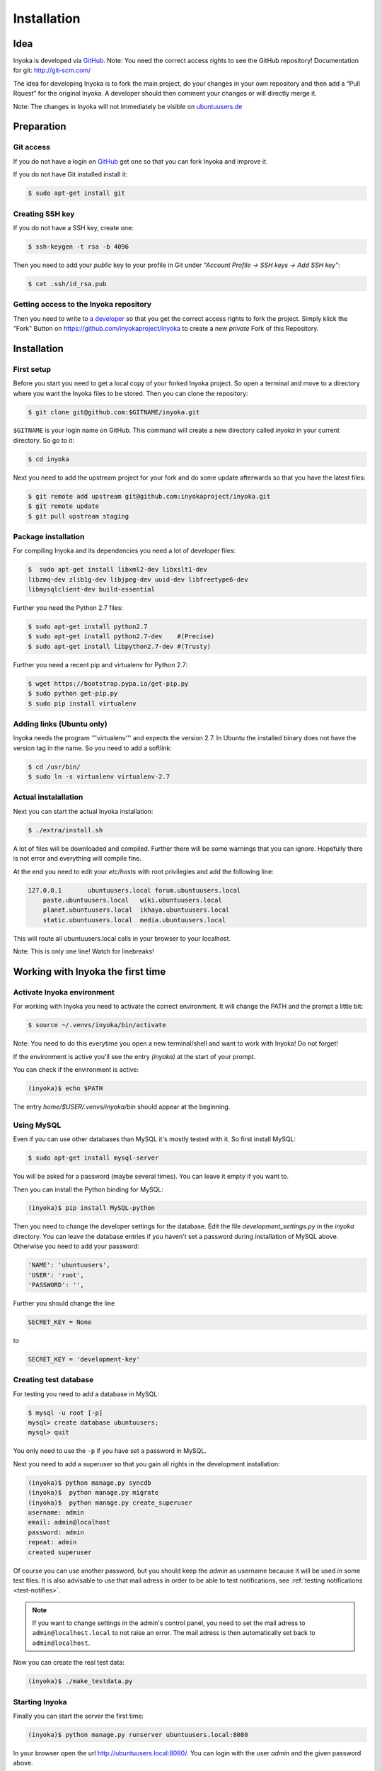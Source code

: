 .. _installation:

============
Installation
============

Idea
====

Inyoka is developed via `GitHub
<https://github.com/inyokaproject/inyoka>`_.  Note: You need the correct
access rights to see the GitHub repository!  Documentation for git:
`<http://git-scm.com/>`_

The idea for developing Inyoka is to fork the main project, do your
changes in your own repository and then add a “Pull Rquest” for the
original Inyoka. A developer should then comment your changes or will
directly merge it.

Note: The changes in Inyoka will not immediately be visible on
`ubuntuusers.de <http://ubuntuusers.de/>`_


Preparation
===========

Git access
**********

If you do not have a login on `GitHub <https://github.com/>`_ get one so
that you can fork Inyoka and improve it.

If you do not have Git installed install it:

.. code-block:: console

  $ sudo apt-get install git

Creating SSH key
****************

If you do not have a SSH key, create one:

.. code-block:: console

  $ ssh-keygen -t rsa -b 4096

Then you need to add your *public* key to your profile in Git under
*"Account Profile -> SSH keys -> Add SSH key"*:

.. code-block:: console

  $ cat .ssh/id_rsa.pub

Getting access to the Inyoka repository
***************************************

Then you need to write to `a developer <https://github.com/encbladexp>`_
so that you get the correct access rights to fork the project.  Simply
klick the "Fork" Button on `<https://github.com/inyokaproject/inyoka>`_ to
create a new *private* Fork of this Repository.


Installation
============

First setup
***********

Before  you start you need to get a local copy of your forked Inyoka
project. So open a terminal and move to a directory where you want the
Inyoka files to be stored. Then you can clone the repository:

.. code-block:: console

  $ git clone git@github.com:$GITNAME/inyoka.git

``$GITNAME``  is your login name on GitHub. This command will create a
new directory  called *inyoka* in your current directory. So go to it:

.. code-block:: console

  $ cd inyoka

Next you need to add the upstream project for your fork and do some update
afterwards so that you have the latest files:

.. code-block:: console

  $ git remote add upstream git@github.com:inyokaproject/inyoka.git
  $ git remote update
  $ git pull upstream staging

Package installation
********************

For compiling Inyoka and its dependencies you need a lot of developer
files:

.. code-block:: console

  $  sudo apt-get install libxml2-dev libxslt1-dev
  libzmq-dev zlib1g-dev libjpeg-dev uuid-dev libfreetype6-dev
  libmysqlclient-dev build-essential

Further you need the Python 2.7 files:

.. code-block:: console

  $ sudo apt-get install python2.7
  $ sudo apt-get install python2.7-dev    #(Precise)
  $ sudo apt-get install libpython2.7-dev #(Trusty)

Further you need a recent pip and virtualenv for Python 2.7:

.. code-block:: console

  $ wget https://bootstrap.pypa.io/get-pip.py
  $ sudo python get-pip.py
  $ sudo pip install virtualenv

Adding links (Ubuntu only)
**************************

Inyoka  needs the program '''virtualenv''' and expects the version 2.7. In
Ubuntu the installed binary does not have the version tag in the name.  So
you need to add a softlink:

.. code-block:: console

  $ cd /usr/bin/
  $ sudo ln -s virtualenv virtualenv-2.7

Actual instalallation
*********************
Next you can start the actual Inyoka installation:

.. code-block:: console

  $ ./extra/install.sh

A lot of files will be downloaded and compiled. Further there will be
some warnings that you can ignore. Hopefully there is not error and
everything will compile fine.

At the end you need to edit your *etc/hosts* with root privilegies
and add the following line:

.. code-block::

  127.0.0.1       ubuntuusers.local forum.ubuntuusers.local
      paste.ubuntuusers.local   wiki.ubuntuusers.local
      planet.ubuntuusers.local  ikhaya.ubuntuusers.local
      static.ubuntuusers.local  media.ubuntuusers.local

This will route all ubuntuusers.local calls in your browser to your
localhost.

Note: This is only one line! Watch for linebreaks!


Working with Inyoka the first time
==================================

Activate Inyoka environment
***************************

For working with Inyoka you need to activate the correct environment. It
will change the PATH and the prompt a little bit:

.. code-block:: console

  $ source ~/.venvs/inyoka/bin/activate

Note: You need to do this everytime you open a new terminal/shell and want
to work with Inyoka! Do not forget!

If the environment is active you'll see the entry *(inyoka)* at the
start of your prompt.

You can check if the environment is active:

.. code-block:: console

  (inyoka)$ echo $PATH

The entry *home/$USER/.venvs/inyoka/bin* should appear at the
beginning.

Using MySQL
***********

Even if you can use other databases than MySQL it's mostly tested with it.
So first install MySQL:

.. code-block:: console

  $ sudo apt-get install mysql-server

You will be asked for a password (maybe several times). You can leave it
empty if you want to.

Then you can install the Python binding for MySQL:

.. code-block:: console

  (inyoka)$ pip install MySQL-python

Then you need to change the developer settings for the database. Edit the
file *development_settings.py*  in the *inyoka* directory. You can leave
the database entries if you haven't set a password during installation of
MySQL above. Otherwise  you need to add your password:

.. code-block:: console

  'NAME': 'ubuntuusers',
  'USER': 'root',
  'PASSWORD': '',

Further you should change the line

.. code-block:: console

  SECRET_KEY = None

to

.. code-block:: console

  SECRET_KEY = 'development-key'


.. todo::
  language settings

Creating test database
**********************

For testing you need to add a database in MySQL:

.. code-block:: console

  $ mysql -u root [-p]
  mysql> create database ubuntuusers;
  mysql> quit

You only need to use the ``-p`` if you have set a password in MySQL.

Next you need to add a superuser so that you gain all rights in the
development installation:

.. code-block:: console

  (inyoka)$ python manage.py syncdb
  (inyoka)$  python manage.py migrate
  (inyoka)$  python manage.py create_superuser
  username: admin
  email: admin@localhost
  password: admin
  repeat: admin
  created superuser

Of course you can use another password, but you should keep the  *admin*
as username because it will be used in some test files. It is also
advisable to use that mail adress in order to be able to test
notifications, see :ref:`testing notifications <test-notifies>`.

.. note::

   If you want to change settings in the admin's control panel, you need
   to set the mail adress to ``admin@localhost.local`` to not raise an
   error. The mail adress is then automatically set back to
   ``admin@localhost``.

Now you can create the real test data:

.. code-block:: console

  (inyoka)$ ./make_testdata.py


Starting Inyoka
***************
Finally you can start the server the first time:

.. code-block:: console

  (inyoka)$ python manage.py runserver ubuntuusers.local:8080

In your browser open the url `<http://ubuntuusers.local:8080/>`_. You can
login with the user  *admin* and the given password above.

Before developing you should give your user full rights to everything. So
click on *Portal -> Groups"* and click on the button *"Edit"* at  the
group "Registriert":
`<http://ubuntuusers.local:8080/group/Registriert/edit/>`_

Check all boxes except *Not in use anymore"*.  For accessing the forum
select all random forums via *[Ctrl]* and set all rights to *"Yes"*.
Commit the changes via the button *Send"*

You may should stop the running server via *[Ctrl-C]* and start it
again before the access rights are correct.


Working with Inyoka everytime
=============================

Environment and Server
**********************

First open a terminal, set the environment and start the server:

.. code-block:: console

  $ source ~/.venvs/inyoka/bin/activate
  (inyoka)$ python manage.py runserver ubuntuusers.local:8080

Then open another terminal, set the environment. Here you can work
normally via Git.


And now?
========

Congratulations: You have installed a local instance of Inyoka.  It is
time to start hacking, read :ref:`getting-started` to learn how to submit
your first fix.
